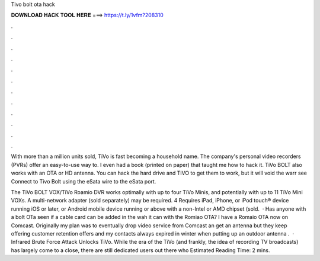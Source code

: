 Tivo bolt ota hack



𝐃𝐎𝐖𝐍𝐋𝐎𝐀𝐃 𝐇𝐀𝐂𝐊 𝐓𝐎𝐎𝐋 𝐇𝐄𝐑𝐄 ===> https://t.ly/1vfm?208310



.



.



.



.



.



.



.



.



.



.



.



.

With more than a million units sold, TiVo is fast becoming a household name. The company's personal video recorders (PVRs) offer an easy-to-use way to. I even had a book (printed on paper) that taught me how to hack it. TiVo BOLT also works with an OTA or HD antenna. You can hack the hard drive and TiVO to get them to work, but it will void the warr see Connect to Tivo Bolt using the eSata wire to the eSata port.

The TiVo BOLT VOX/TiVo Roamio DVR works optimally with up to four TiVo Minis, and potentially with up to 11 TiVo Mini VOXs. A multi-network adapter (sold separately) may be required. 4 Requires iPad, iPhone, or iPod touch® device running iOS or later, or Android mobile device running or above with a non-Intel or AMD chipset (sold.  · Has anyone with a bolt OTa seen if a cable card can be added in the wah it can with the Romiao OTA? I have a Romaio OTA now on Comcast. Originally my plan was to eventually drop video service from Comcast an get an antenna but they keep offering customer retention offers and my contacts always expired in winter when putting up an outdoor antenna .  · Infrared Brute Force Attack Unlocks TiVo. While the era of the TiVo (and frankly, the idea of recording TV broadcasts) has largely come to a close, there are still dedicated users out there who Estimated Reading Time: 2 mins.
